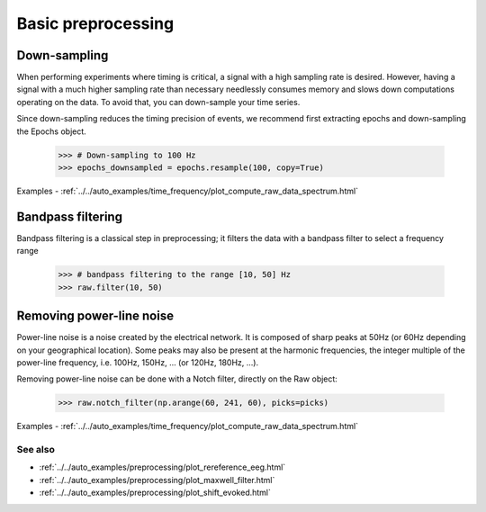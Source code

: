 Basic preprocessing
===================
Down-sampling
-------------
When performing experiments where timing is critical, a signal with a high
sampling rate is desired. However, having a signal with a much higher sampling
rate than necessary needlessly consumes memory and slows down computations
operating on the data. To avoid that, you can down-sample your time series.

Since down-sampling reduces the timing precision of events, we recommend first
extracting epochs and down-sampling the Epochs object.

    >>> # Down-sampling to 100 Hz
    >>> epochs_downsampled = epochs.resample(100, copy=True)

.. figure:: ../../_images/sphx_glr_plot_resample_001.png
   :target: ../../auto_examples/time_frequency/plot_compute_raw_data_spectrum.html
   :scale: 50%

Examples
- :ref:`../../auto_examples/time_frequency/plot_compute_raw_data_spectrum.html`

Bandpass filtering
------------------
Bandpass filtering is a classical step in preprocessing; it filters the data
with a bandpass filter to select a frequency range

    >>> # bandpass filtering to the range [10, 50] Hz
    >>> raw.filter(10, 50)


Removing power-line noise
-------------------------
Power-line noise is a noise created by the electrical network.
It is composed of sharp peaks at 50Hz (or 60Hz depending on your geographical location).
Some peaks may also be present at the harmonic frequencies, the integer multiple of
the power-line frequency, i.e. 100Hz, 150Hz, ... (or 120Hz, 180Hz, ...).

Removing power-line noise can be done with a Notch filter, directly on the Raw object:

    >>> raw.notch_filter(np.arange(60, 241, 60), picks=picks)

.. figure:: ../../_images/sphx_glr_plot_compute_raw_data_spectrum_002.png
   :target: ../../auto_examples/time_frequency/plot_compute_raw_data_spectrum.html
   :scale: 50%

Examples
- :ref:`../../auto_examples/time_frequency/plot_compute_raw_data_spectrum.html`

See also
^^^^^^^^
- :ref:`../../auto_examples/preprocessing/plot_rereference_eeg.html`
- :ref:`../../auto_examples/preprocessing/plot_maxwell_filter.html`
- :ref:`../../auto_examples/preprocessing/plot_shift_evoked.html`
